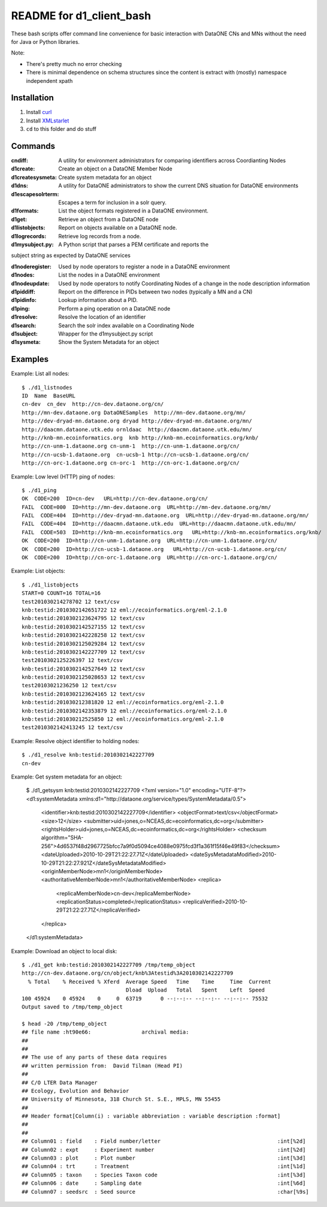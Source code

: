 README for d1_client_bash
=========================

These bash scripts offer command line convenience for basic interaction with
DataONE CNs and MNs without the need for Java or Python libraries.

Note:

* There's pretty much no error checking 

* There is minimal dependence on schema structures since the content is extract 
  with (mostly) namespace independent xpath


Installation
------------

1. Install curl_

2. Install XMLstarlet_

3. ``cd`` to this folder and do stuff


.. _curl: http://curl.haxx.se/

.. _XMLstarlet: http://xmlstar.sourceforge.net/ 


Commands
--------


:cndiff: A utility for environment administrators for comparing identifiers across Coordianting Nodes

:d1create: Create an object on a DataONE Member Node

:d1createsysmeta: Create system metadata for an object

:d1dns: A utility for DataONE administrators to show the current DNS situation for DataONE environments

:d1escapesolrterm: Escapes a term for inclusion in a solr query.

:d1formats: List the object formats registered in a DataONE environment.

:d1get: Retrieve an object from a DataONE node

:d1listobjects: Report on objects available on a DataONE node.

:d1logrecords: Retrieve log records from a node.

:d1mysubject.py: A Python script that parses a PEM certificate and reports the
subject string as expected by DataONE services

:d1noderegister: Used by node operators to register a node in a DataONE environment

:d1nodes: List the nodes in a DataONE environment

:d1nodeupdate: Used by node operators to notify Coordinating Nodes of a change in the node description information

:d1piddiff: Report on the difference in PIDs between two nodes (typically a MN and a CN)

:d1pidinfo: Lookup information about a PID.

:d1ping: Perform a ping operation on a DataONE node

:d1resolve: Resolve the location of an identifier

:d1search: Search the solr index available on a Coordinating Node

:d1subject: Wrapper for the d1mysubject.py script

:d1sysmeta: Show the System Metadata for an object



Examples
--------

Example: List all nodes::

  $ ./d1_listnodes
  ID  Name  BaseURL
  cn-dev  cn_dev  http://cn-dev.dataone.org/cn/ 
  http://mn-dev.dataone.org DataONESamples  http://mn-dev.dataone.org/mn/ 
  http://dev-dryad-mn.dataone.org dryad http://dev-dryad-mn.dataone.org/mn/ 
  http://daacmn.dataone.utk.edu ornldaac  http://daacmn.dataone.utk.edu/mn/ 
  http://knb-mn.ecoinformatics.org  knb http://knb-mn.ecoinformatics.org/knb/ 
  http://cn-unm-1.dataone.org cn-unm-1  http://cn-unm-1.dataone.org/cn/ 
  http://cn-ucsb-1.dataone.org  cn-ucsb-1 http://cn-ucsb-1.dataone.org/cn/ 
  http://cn-orc-1.dataone.org cn-orc-1  http://cn-orc-1.dataone.org/cn/ 


Example: Low level (HTTP) ping of nodes::

  $ ./d1_ping
  OK  CODE=200  ID=cn-dev   URL=http://cn-dev.dataone.org/cn/ 
  FAIL  CODE=000  ID=http://mn-dev.dataone.org  URL=http://mn-dev.dataone.org/mn/ 
  FAIL  CODE=404  ID=http://dev-dryad-mn.dataone.org  URL=http://dev-dryad-mn.dataone.org/mn/ 
  FAIL  CODE=404  ID=http://daacmn.dataone.utk.edu  URL=http://daacmn.dataone.utk.edu/mn/ 
  FAIL  CODE=503  ID=http://knb-mn.ecoinformatics.org   URL=http://knb-mn.ecoinformatics.org/knb/ 
  OK  CODE=200  ID=http://cn-unm-1.dataone.org  URL=http://cn-unm-1.dataone.org/cn/ 
  OK  CODE=200  ID=http://cn-ucsb-1.dataone.org   URL=http://cn-ucsb-1.dataone.org/cn/ 
  OK  CODE=200  ID=http://cn-orc-1.dataone.org  URL=http://cn-orc-1.dataone.org/cn/ 


Example: List objects::

  $ ./d1_listobjects 
  START=0 COUNT=16 TOTAL=16
  test201030214278702 12 text/csv
  knb:testid:2010302142651722 12 eml://ecoinformatics.org/eml-2.1.0
  knb:testid:2010302123624795 12 text/csv
  knb:testid:2010302142527155 12 text/csv
  knb:testid:2010302142228258 12 text/csv
  knb:testid:2010302125029284 12 text/csv
  knb:testid:2010302142227709 12 text/csv
  test2010302125226397 12 text/csv
  knb:testid:2010302142527649 12 text/csv
  knb:testid:2010302125028653 12 text/csv
  test20103021236250 12 text/csv
  knb:testid:2010302123624165 12 text/csv
  knb:testid:201030212381820 12 eml://ecoinformatics.org/eml-2.1.0
  knb:testid:2010302142353879 12 eml://ecoinformatics.org/eml-2.1.0
  knb:testid:201030212525850 12 eml://ecoinformatics.org/eml-2.1.0
  test2010302142413245 12 text/csv


Example: Resolve object identifier to holding nodes::

  $ ./d1_resolve knb:testid:2010302142227709
  cn-dev


Example: Get system metadata for an object:

  $ ./d1_getsysm knb:testid:2010302142227709
  <?xml version="1.0" encoding="UTF-8"?>
  <d1:systemMetadata xmlns:d1="http://dataone.org/service/types/SystemMetadata/0.5">
    <identifier>knb:testid:2010302142227709</identifier>
    <objectFormat>text/csv</objectFormat>
    <size>12</size>
    <submitter>uid=jones,o=NCEAS,dc=ecoinformatics,dc=org</submitter>
    <rightsHolder>uid=jones,o=NCEAS,dc=ecoinformatics,dc=org</rightsHolder>
    <checksum algorithm="SHA-256">4d6537f48d2967725bfcc7a9f0d5094ce4088e0975fcd3f1a361f15f46e49f83</checksum>
    <dateUploaded>2010-10-29T21:22:27.71Z</dateUploaded>
    <dateSysMetadataModified>2010-10-29T21:22:27.921Z</dateSysMetadataModified>
    <originMemberNode>mn1</originMemberNode>
    <authoritativeMemberNode>mn1</authoritativeMemberNode>
    <replica>
      <replicaMemberNode>cn-dev</replicaMemberNode>
      <replicationStatus>completed</replicationStatus>
      <replicaVerified>2010-10-29T21:22:27.71Z</replicaVerified>
    </replica>
  </d1:systemMetadata>


Example: Download an object to local disk::

  $ ./d1_get knb:testid:2010302142227709 /tmp/temp_object
  http://cn-dev.dataone.org/cn/object/knb%3Atestid%3A2010302142227709
    % Total    % Received % Xferd  Average Speed   Time    Time     Time  Current
                                   Dload  Upload   Total   Spent    Left  Speed
  100 45924    0 45924    0     0  63719      0 --:--:-- --:--:-- --:--:-- 75532
  Output saved to /tmp/temp_object

  $ head -20 /tmp/temp_object
  ## file name :ht90e66:                archival media:
  ##
  ##
  ## The use of any parts of these data requires
  ## written permission from:  David Tilman (Head PI)
  ##
  ## C/O LTER Data Manager
  ## Ecology, Evolution and Behavior
  ## University of Minnesota, 318 Church St. S.E., MPLS, MN 55455
  ##
  ## Header format[Column(i) : variable abbreviation : variable description :format]
  ##
  ##
  ## Column01 : field    : Field number/letter                                     :int[%2d]
  ## Column02 : expt     : Experiment number                                       :int[%2d]
  ## Column03 : plot     : Plot number                                             :int[%3d]
  ## Column04 : trt      : Treatment                                               :int[%1d]
  ## Column05 : taxon    : Species Taxon code                                      :int[%3d]
  ## Column06 : date     : Sampling date                                           :int[%6d]
  ## Column07 : seedsrc  : Seed source                                             :char[%9s]

     

